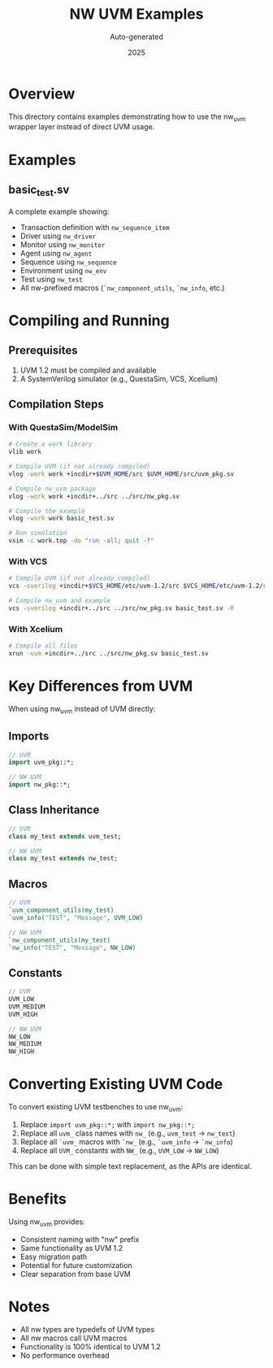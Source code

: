 #+TITLE: NW UVM Examples
#+AUTHOR: Auto-generated
#+DATE: 2025

* Overview

This directory contains examples demonstrating how to use the nw_uvm wrapper layer instead of direct UVM usage.

* Examples

** basic_test.sv

A complete example showing:
- Transaction definition with ~nw_sequence_item~
- Driver using ~nw_driver~
- Monitor using ~nw_monitor~
- Agent using ~nw_agent~
- Sequence using ~nw_sequence~
- Environment using ~nw_env~
- Test using ~nw_test~
- All nw-prefixed macros (~`nw_component_utils~, ~`nw_info~, etc.)

* Compiling and Running

** Prerequisites

1. UVM 1.2 must be compiled and available
2. A SystemVerilog simulator (e.g., QuestaSim, VCS, Xcelium)

** Compilation Steps

*** With QuestaSim/ModelSim

#+BEGIN_SRC bash
# Create a work library
vlib work

# Compile UVM (if not already compiled)
vlog -work work +incdir+$UVM_HOME/src $UVM_HOME/src/uvm_pkg.sv

# Compile nw_uvm package
vlog -work work +incdir+../src ../src/nw_pkg.sv

# Compile the example
vlog -work work basic_test.sv

# Run simulation
vsim -c work.top -do "run -all; quit -f"
#+END_SRC

*** With VCS

#+BEGIN_SRC bash
# Compile UVM (if not already compiled)
vcs -sverilog +incdir+$VCS_HOME/etc/uvm-1.2/src $VCS_HOME/etc/uvm-1.2/src/uvm_pkg.sv

# Compile nw_uvm and example
vcs -sverilog +incdir+../src ../src/nw_pkg.sv basic_test.sv -R
#+END_SRC

*** With Xcelium

#+BEGIN_SRC bash
# Compile all files
xrun -uvm +incdir+../src ../src/nw_pkg.sv basic_test.sv
#+END_SRC

* Key Differences from UVM

When using nw_uvm instead of UVM directly:

** Imports
#+BEGIN_SRC systemverilog
// UVM
import uvm_pkg::*;

// NW UVM
import nw_pkg::*;
#+END_SRC

** Class Inheritance
#+BEGIN_SRC systemverilog
// UVM
class my_test extends uvm_test;

// NW UVM
class my_test extends nw_test;
#+END_SRC

** Macros
#+BEGIN_SRC systemverilog
// UVM
`uvm_component_utils(my_test)
`uvm_info("TEST", "Message", UVM_LOW)

// NW UVM
`nw_component_utils(my_test)
`nw_info("TEST", "Message", NW_LOW)
#+END_SRC

** Constants
#+BEGIN_SRC systemverilog
// UVM
UVM_LOW
UVM_MEDIUM
UVM_HIGH

// NW UVM
NW_LOW
NW_MEDIUM
NW_HIGH
#+END_SRC

* Converting Existing UVM Code

To convert existing UVM testbenches to use nw_uvm:

1. Replace ~import uvm_pkg::*;~ with ~import nw_pkg::*;~
2. Replace all ~uvm_~ class names with ~nw_~ (e.g., ~uvm_test~ → ~nw_test~)
3. Replace all ~`uvm_~ macros with ~`nw_~ (e.g., ~`uvm_info~ → ~`nw_info~)
4. Replace all ~UVM_~ constants with ~NW_~ (e.g., ~UVM_LOW~ → ~NW_LOW~)

This can be done with simple text replacement, as the APIs are identical.

* Benefits

Using nw_uvm provides:
- Consistent naming with "nw" prefix
- Same functionality as UVM 1.2
- Easy migration path
- Potential for future customization
- Clear separation from base UVM

* Notes

- All nw types are typedefs of UVM types
- All nw macros call UVM macros
- Functionality is 100% identical to UVM 1.2
- No performance overhead
